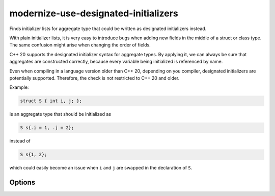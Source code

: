 .. title:: clang-tidy - modernize-use-designated-initializers

modernize-use-designated-initializers
=====================================

Finds initializer lists for aggregate type that could be written as
designated initializers instead.

With plain initializer lists, it is very easy to introduce bugs when adding
new fields in the middle of a struct or class type. The same confusion might
arise when changing the order of fields.

C++ 20 supports the designated initializer syntax for aggregate types.
By applying it, we can always be sure that aggregates are constructed correctly,
because every variable being initialized is referenced by name.

Even when compiling in a language version older than C++ 20, depending on you compiler,
designated initializers are potentially supported. Therefore, the check is not restricted
to C++ 20 and older.

Example:

.. code-block::

    struct S { int i, j; };

is an aggregate type that should be initialized as

.. code-block::

    S s{.i = 1, .j = 2};

instead of

.. code-block::

    S s{1, 2};

which could easily become an issue when ``i`` and ``j`` are swapped in the
declaration of ``S``.

Options
-------

.. option:: IgnoreSingleElementAggregates

    The value `false` specifies that even initializers for aggregate types
    with only a single element should be checked. The default value is `true`.

.. option:: RestrictToPODTypes

    The value `true` specifies that only Plain Old Data (POD) types shall be
    checked. This makes the check applicable to even older C++ standards.
    The default value is `false`.
